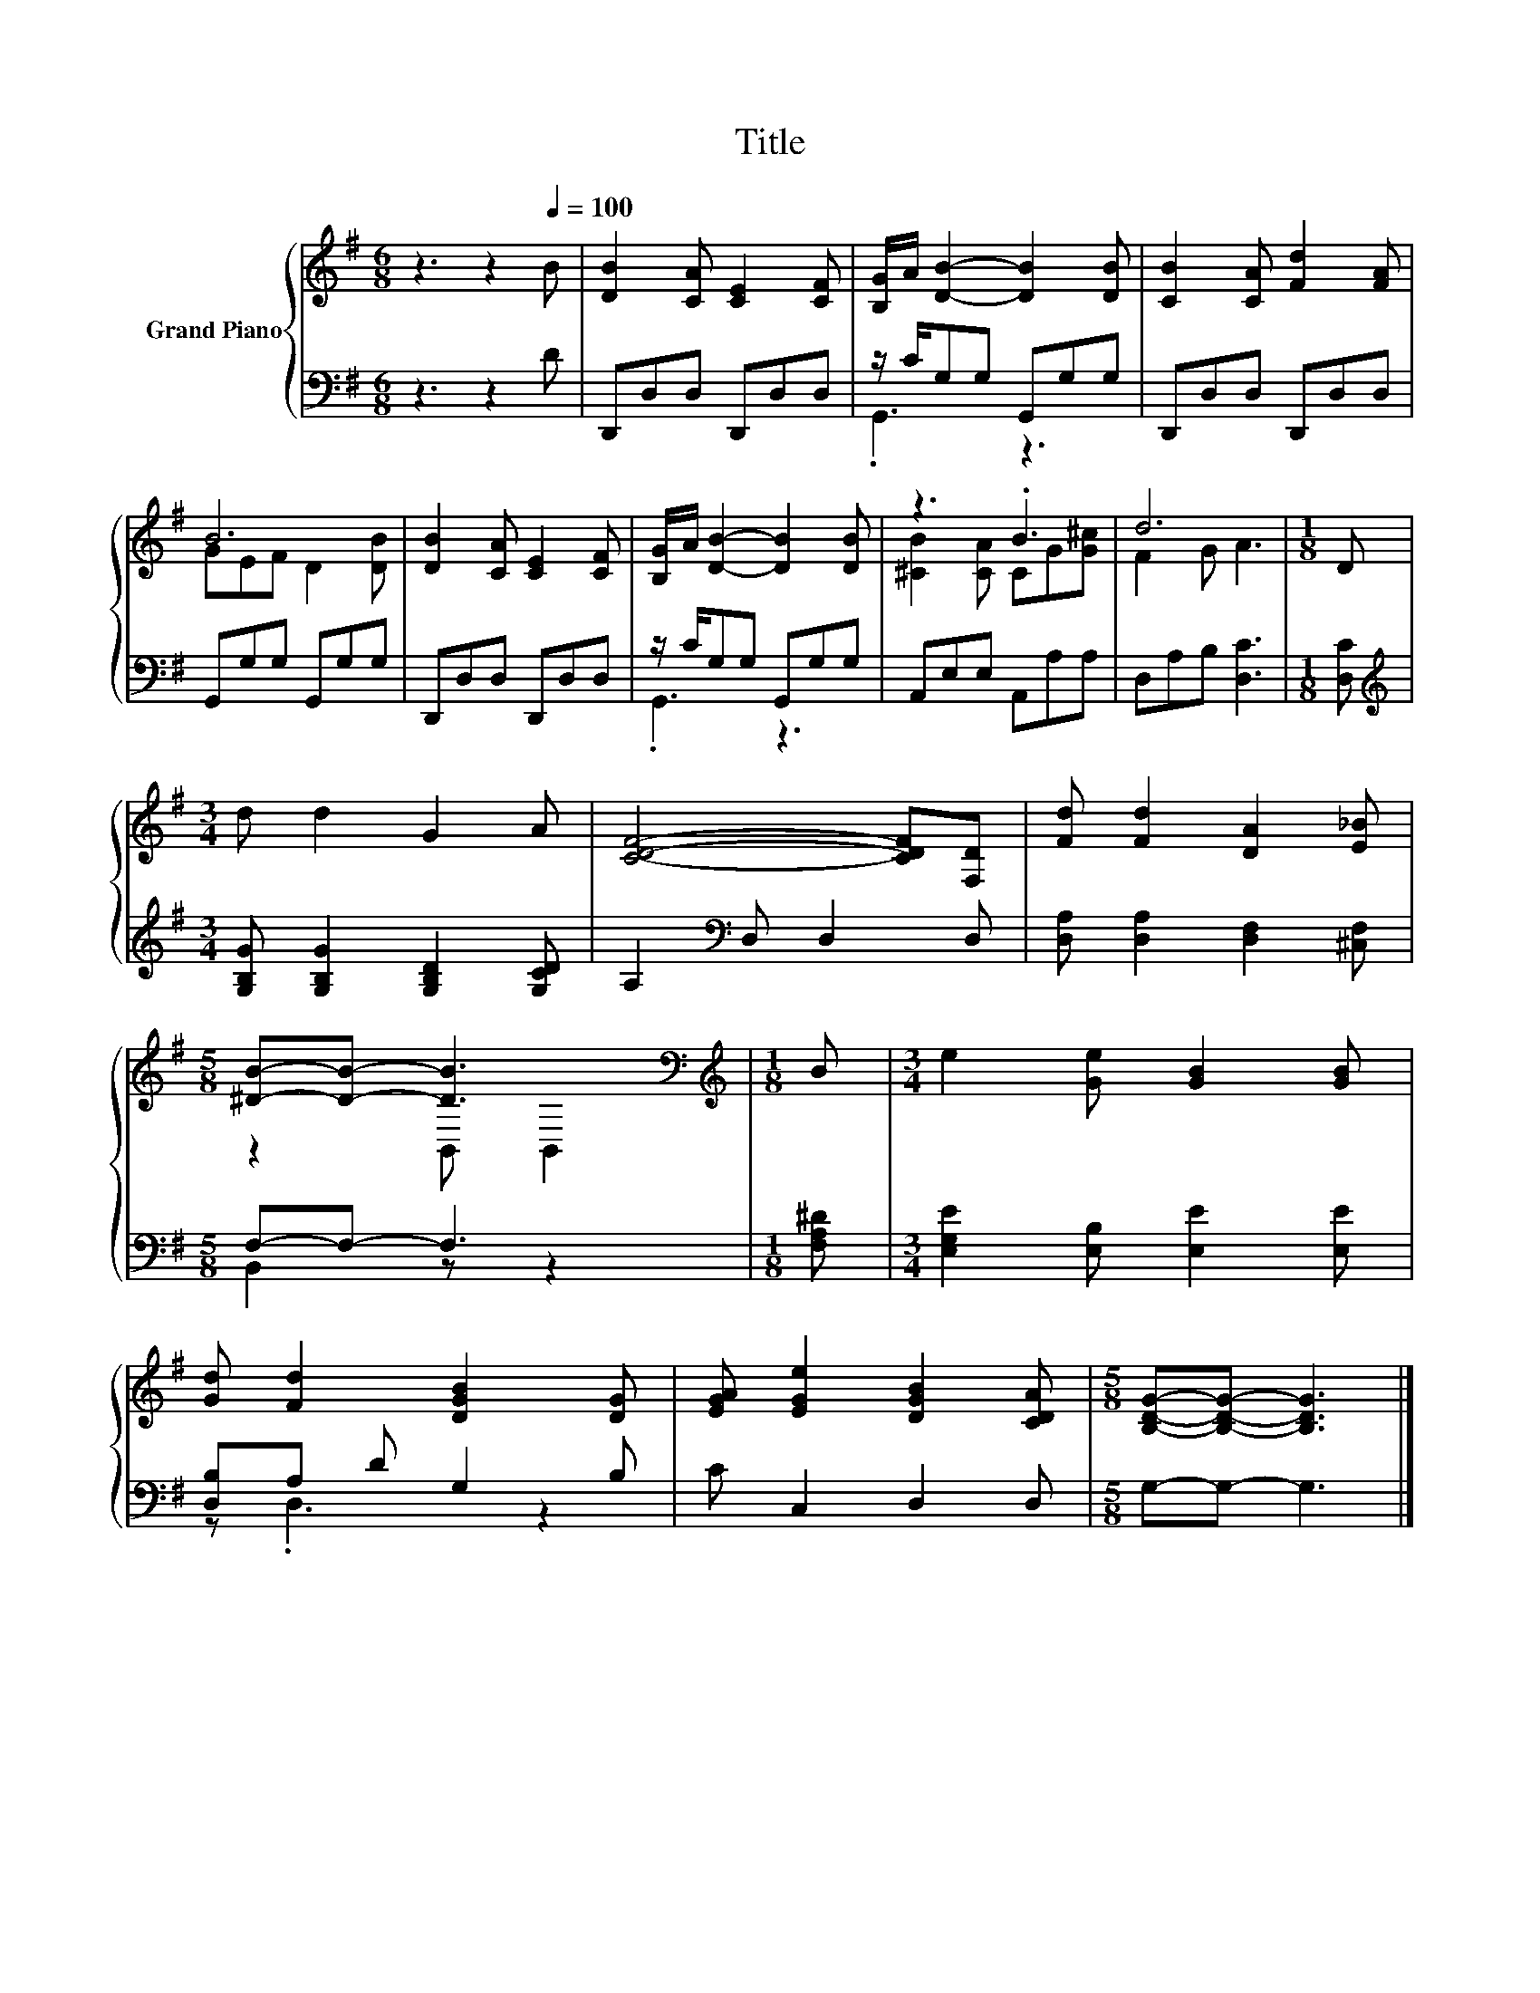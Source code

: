 X:1
T:Title
%%score { ( 1 4 ) | ( 2 3 ) }
L:1/8
M:6/8
K:G
V:1 treble nm="Grand Piano"
V:4 treble 
V:2 bass 
V:3 bass 
V:1
 z3 z2[Q:1/4=100] B | [DB]2 [CA] [CE]2 [CF] | [B,G]/A/ [DB]2- [DB]2 [DB] | [CB]2 [CA] [Fd]2 [FA] | %4
 B6 | [DB]2 [CA] [CE]2 [CF] | [B,G]/A/ [DB]2- [DB]2 [DB] | z3 .B3 | d6 |[M:1/8] D | %10
[M:3/4] d d2 G2 A | [CDF]4- [CDF][F,D] | [Fd] [Fd]2 [DA]2 [E_B] | %13
[M:5/8] [^DB]-[DB]- [DB]3[K:bass] |[M:1/8][K:treble] B |[M:3/4] e2 [Ge] [GB]2 [GB] | %16
 [Gd] [Fd]2 [DGB]2 [DG] | [EGA] [EGe]2 [DGB]2 [CDA] |[M:5/8] [B,DG]-[B,DG]- [B,DG]3 |] %19
V:2
 z3 z2 D | D,,D,D, D,,D,D, | z/ C/G,G, G,,G,G, | D,,D,D, D,,D,D, | G,,G,G, G,,G,G, | %5
 D,,D,D, D,,D,D, | z/ C/G,G, G,,G,G, | A,,E,E, A,,A,A, | D,A,B, [D,C]3 |[M:1/8] [D,C] | %10
[M:3/4][K:treble] [G,B,G] [G,B,G]2 [G,B,D]2 [G,CD] | A,2[K:bass] D, D,2 D, | %12
 [D,A,] [D,A,]2 [D,F,]2 [^C,F,] |[M:5/8] F,-F,- F,3 |[M:1/8] [F,A,^D] | %15
[M:3/4] [E,G,E]2 [E,B,] [E,E]2 [E,E] | [D,B,]A, D G,2 B, | C C,2 D,2 D, |[M:5/8] G,-G,- G,3 |] %19
V:3
 x6 | x6 | .G,,3 z3 | x6 | x6 | x6 | .G,,3 z3 | x6 | x6 |[M:1/8] x |[M:3/4][K:treble] x6 | %11
 x2[K:bass] x4 | x6 |[M:5/8] B,,2 z z2 |[M:1/8] x |[M:3/4] x6 | z .D,3 z2 | x6 |[M:5/8] x5 |] %19
V:4
 x6 | x6 | x6 | x6 | GEF D2 [DB] | x6 | x6 | [^CB]2 [CA] CG[G^c] | F2 G A3 |[M:1/8] x |[M:3/4] x6 | %11
 x6 | x6 |[M:5/8] z2 B,,[K:bass] B,,2 |[M:1/8][K:treble] x |[M:3/4] x6 | x6 | x6 |[M:5/8] x5 |] %19

